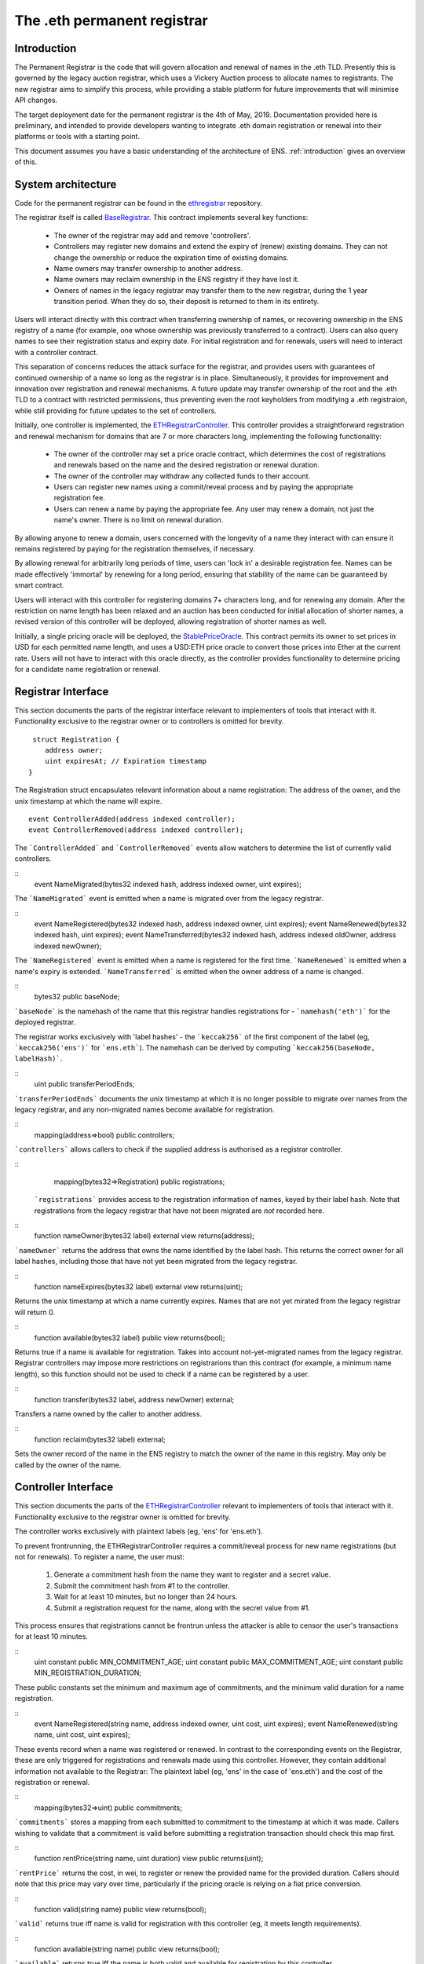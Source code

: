 ****************************
The .eth permanent registrar
****************************

Introduction
------------

The Permanent Registrar is the code that will govern allocation and renewal of names in the .eth TLD. Presently this is governed by the legacy auction registrar, which uses a Vickery Auction process to allocate names to registrants. The new registrar aims to simplify this process, while providing a stable platform for future improvements that will minimise API changes.

The target deployment date for the permanent registrar is the 4th of May, 2019. Documentation provided here is preliminary, and intended to provide developers wanting to integrate .eth domain registration or renewal into their platforms or tools with a starting point.

This document assumes you have a basic understanding of the architecture of ENS. :ref:`introduction` gives an overview of this.

System architecture
-------------------

Code for the permanent registrar can be found in the ethregistrar_ repository.

The registrar itself is called BaseRegistrar_. This contract implements several key functions:

 - The owner of the registrar may add and remove 'controllers'.
 - Controllers may register new domains and extend the expiry of (renew) existing domains. They can not change the ownership or reduce the expiration time of existing domains.
 - Name owners may transfer ownership to another address.
 - Name owners may reclaim ownership in the ENS registry if they have lost it.
 - Owners of names in the legacy registrar may transfer them to the new registrar, during the 1 year transition period. When they do so, their deposit is returned to them in its entirety.

Users will interact directly with this contract when transferring ownership of names, or recovering ownership in the ENS registry of a name (for example, one whose ownership was previously transferred to a contract). Users can also query names to see their registration status and expiry date. For initial registration and for renewals, users will need to interact with a controller contract.

This separation of concerns reduces the attack surface for the registrar, and provides users with guarantees of continued ownership of a name so long as the registrar is in place. Simultaneously, it provides for improvement and innovation over registration and renewal mechanisms. A future update may transfer ownership of the root and the .eth TLD to a contract with restricted permissions, thus preventing even the root keyholders from modifying a .eth registraion, while still providing for future updates to the set of controllers.

Initially, one controller is implemented, the ETHRegistrarController_. This controller provides a straightforward registration and renewal mechanism for domains that are 7 or more characters long, implementing the following functionality:

 - The owner of the controller may set a price oracle contract, which determines the cost of registrations and renewals based on the name and the desired registration or renewal duration.
 - The owner of the controller may withdraw any collected funds to their account.
 - Users can register new names using a commit/reveal process and by paying the appropriate registration fee.
 - Users can renew a name by paying the appropriate fee. Any user may renew a domain, not just the name's owner. There is no limit on renewal duration.

By allowing anyone to renew a domain, users concerned with the longevity of a name they interact with can ensure it remains registered by paying for the registration themselves, if necessary.

By allowing renewal for arbitrarily long periods of time, users can 'lock in' a desirable registration fee. Names can be made  effectively 'immortal' by renewing for a long period, ensuring that stability of the name can be guaranteed by smart contract.

Users will interact with this controller for registering domains 7+ characters long, and for renewing any domain. After the restriction on name length has been relaxed and an auction has been conducted for initial allocation of shorter names, a revised version of this controller will be deployed, allowing registration of shorter names as well.

Initially, a single pricing oracle will be deployed, the StablePriceOracle_. This contract permits its owner to set prices in USD for each permitted name length, and uses a USD:ETH price oracle to convert those prices into Ether at the current rate. Users will not have to interact with this oracle directly, as the controller provides functionality to determine pricing for a candidate name registration or renewal.

Registrar Interface
-------------------

This section documents the parts of the registrar interface relevant to implementers of tools that interact with it. Functionality exclusive to the registrar owner or to controllers is omitted for brevity.

::

     struct Registration {
        address owner;
        uint expiresAt; // Expiration timestamp
    }

The Registration struct encapsulates relevant information about a name registration: The address of the owner, and the unix timestamp at which the name will expire.

::

    event ControllerAdded(address indexed controller);
    event ControllerRemoved(address indexed controller);
    
The ```ControllerAdded``` and ```ControllerRemoved``` events allow watchers to determine the list of currently valid controllers.

::
    event NameMigrated(bytes32 indexed hash, address indexed owner, uint expires);

The ```NameMigrated``` event is emitted when a name is migrated over from the legacy registrar.

::
    event NameRegistered(bytes32 indexed hash, address indexed owner, uint expires);
    event NameRenewed(bytes32 indexed hash, uint expires);
    event NameTransferred(bytes32 indexed hash, address indexed oldOwner, address indexed newOwner);

The ```NameRegistered``` event is emitted when a name is registered for the first time. ```NameRenewed``` is emitted when a name's expiry is extended. ```NameTransferred``` is emitted when the owner address of a name is changed.

::
    bytes32 public baseNode;

```baseNode``` is the namehash of the name that this registrar handles registrations for - ```namehash('eth')``` for the deployed registrar.

The registrar works exclusively with 'label hashes' - the ```keccak256``` of the first component of the label (eg, ```keccak256('ens')``` for ```ens.eth```). The namehash can be derived by computing ```keccak256(baseNode, labelHash)```.

::
    uint public transferPeriodEnds;

```transferPeriodEnds``` documents the unix timestamp at which it is no longer possible to migrate over names from the legacy registrar, and any non-migrated names become available for registration.

::
    mapping(address=>bool) public controllers;

```controllers``` allows callers to check if the supplied address is authorised as a registrar controller.

::
    mapping(bytes32=>Registration) public registrations;
 
 ```registrations``` provides access to the registration information of names, keyed by their label hash. Note that registrations from the legacy registrar that have not been migrated are *not* recorded here.


::
    function nameOwner(bytes32 label) external view returns(address);

```nameOwner``` returns the address that owns the name identified by the label hash. This returns the correct owner for all label hashes, including those that have not yet been migrated from the legacy registrar.

::
    function nameExpires(bytes32 label) external view returns(uint);

Returns the unix timestamp at which a name currently expires. Names that are not yet mirated from the legacy registrar will return 0.

::
    function available(bytes32 label) public view returns(bool);

Returns true if a name is available for registration. Takes into account not-yet-migrated names from the legacy registrar. Registrar controllers may impose more restrictions on registrarions than this contract (for example, a minimum name length), so this function should not be used to check if a name can be registered by a user.

::
    function transfer(bytes32 label, address newOwner) external;

Transfers a name owned by the caller to another address.

::
    function reclaim(bytes32 label) external;

Sets the owner record of the name in the ENS registry to match the owner of the name in this registry. May only be called by the owner of the name.

Controller Interface
--------------------

This section documents the parts of the ETHRegistrarController_ relevant to implementers of tools that interact with it. Functionality exclusive to the registrar owner is omitted for brevity.

The controller works exclusively with plaintext labels (eg, 'ens' for 'ens.eth').

To prevent frontrunning, the ETHRegistrarController requires a commit/reveal process for new name registrations (but not for  renewals). To register a name, the user must:

 1. Generate a commitment hash from the name they want to register and a secret value.
 2. Submit the commitment hash from #1 to the controller.
 3. Wait for at least 10 minutes, but no longer than 24 hours.
 4. Submit a registration request for the name, along with the secret value from #1.

This process ensures that registrations cannot be frontrun unless the attacker is able to censor the user's transactions for at least 10 minutes.

::
    uint constant public MIN_COMMITMENT_AGE;
    uint constant public MAX_COMMITMENT_AGE;
    uint constant public MIN_REGISTRATION_DURATION;

These public constants set the minimum and maximum age of commitments, and the minimum valid duration for a name registration.

::
    event NameRegistered(string name, address indexed owner, uint cost, uint expires);
    event NameRenewed(string name, uint cost, uint expires);

These events record when a name was registered or renewed. In contrast to the corresponding events on the Registrar, these are only triggered for registrations and renewals made using this controller. However, they contain additional information not available to the Registrar: The plaintext label (eg, 'ens' in the case of 'ens.eth') and the cost of the registration or renewal.

::
    mapping(bytes32=>uint) public commitments;

```commitments``` stores a mapping from each submitted to commitment to the timestamp at which it was made. Callers wishing to validate that a commitment is valid before submitting a registration transaction should check this map first.

::
    function rentPrice(string name, uint duration) view public returns(uint);

```rentPrice``` returns the cost, in wei, to register or renew the provided name for the provided duration. Callers should note that this price may vary over time, particularly if the pricing oracle is relying on a fiat price conversion.

::
    function valid(string name) public view returns(bool);

```valid``` returns true iff name is valid for registration with this controller (eg, it meets length requirements).

::
    function available(string name) public view returns(bool);

```available``` returns true iff the name is both valid and available for registration by this controller.

::
    function makeCommitment(string name, bytes32 secret) pure public returns(bytes32);

```makeCommitment``` generates a commitment hash from a name label (eg, 'myname', not 'myname.eth') and secret value.

::
    function commit(bytes32 commitment) public;

```commit``` submits a precommitment generated by calling ```makeCommitment``` locally.

::
    function register(string name, address owner, uint duration, bytes32 secret) public payable;

```register``` registers a name. A valid registration request must meet the following criteria:

 1. ```available(name) == true```.
 2. ```duration >= MIN_REGISTRATION_DURATION```.
 3. ```secret``` identifies a valid commitment (eg, ```commitments[keccak256(keccak256(name), secret)]``` exists and is between 10 minutes and 24 hours old.
 4. ```msg.value >= rentPrice(name, duration)```.

Because the rent price may vary over time, callers are recommended to send slightly more than the value returned by ```rentPrice``` - a premium of 5-10% will likely be sufficient. Any excess funds are returned to the caller.

::
    function renew(string name, uint duration) external payable;

```renew``` renews a name. This function can be called by anyone, as long as sufficient funds are provided. Because the rent price may vary over time, callers are recommended to send slightly more than the value returned by ```rentPrice``` - a premium of 5-10% will likely be sufficient. Any excess funds are returned to the caller.

.. _ethregistrar: https://github.com/ensdomains/ethregistrar
.. _BaseRegistrar: https://github.com/ensdomains/ethregistrar/blob/master/contracts/BaseRegistrarImplementation.sol
.. _ETHRegistrarController: https://github.com/ensdomains/ethregistrar/blob/master/contracts/ETHRegistrarController.sol
.. _StablePriceOracle: https://github.com/ensdomains/ethregistrar/blob/master/contracts/StablePriceOracle.sol
